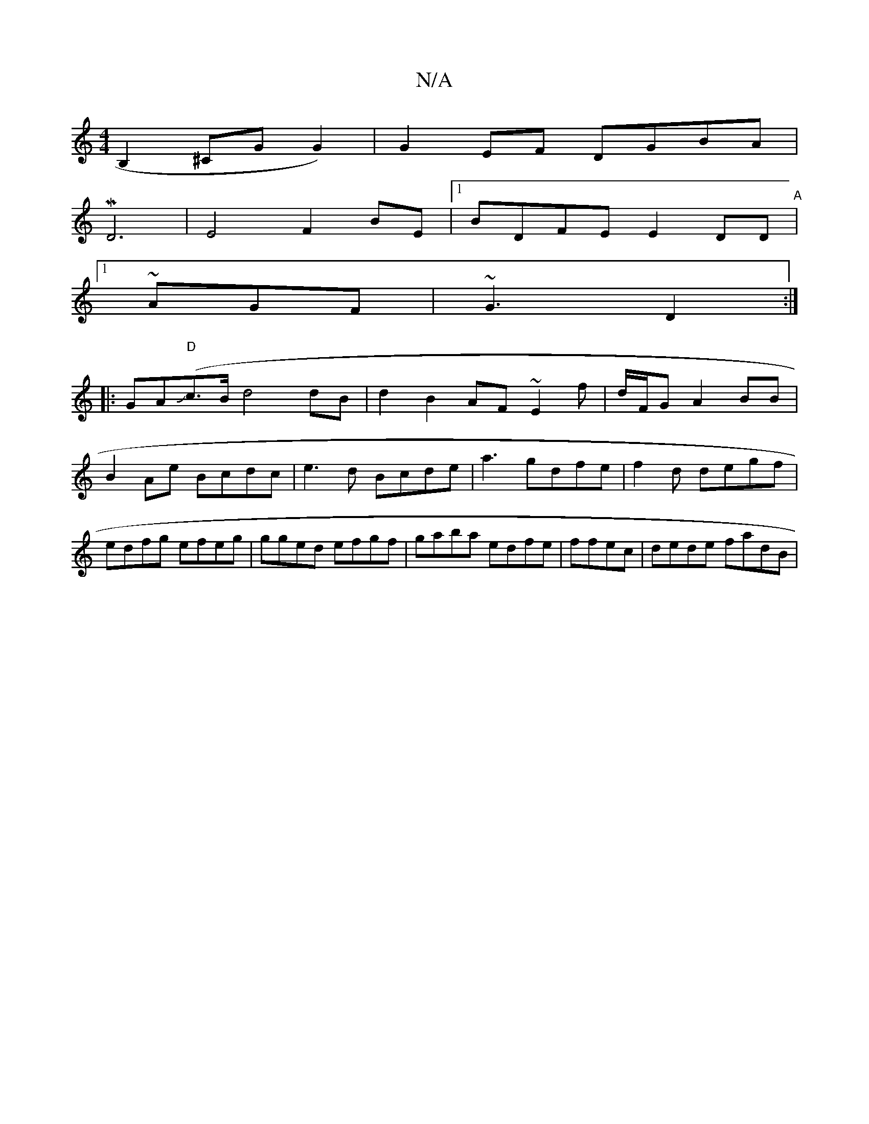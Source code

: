 X:1
T:N/A
M:4/4
R:N/A
K:Cmajor
 B,2^CG G2)|G2 EF DGBA|
MD6|E4 F2BE|1 BDFE E2 DD|
"A"[1 ~AGF|~G3 D2:|
|:GA("D"{in}Jc>B d4 dB|d2B2AF ~E2f|d/F/G A2 BB|B2Ae Bcdc|e3d Bcde|a3 gdfe|f2d degf|edfg efeg |gged efgf|gaba edfe|ffec|dede fadB |